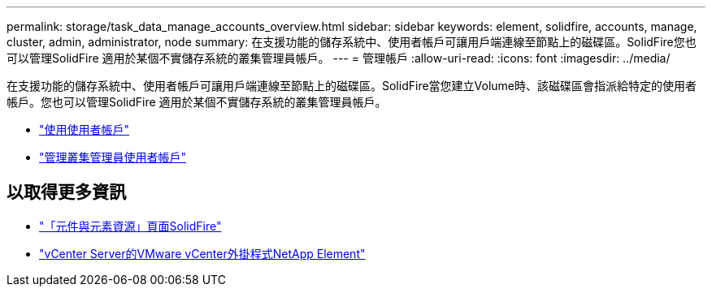 ---
permalink: storage/task_data_manage_accounts_overview.html 
sidebar: sidebar 
keywords: element, solidfire, accounts, manage, cluster, admin, administrator, node 
summary: 在支援功能的儲存系統中、使用者帳戶可讓用戶端連線至節點上的磁碟區。SolidFire您也可以管理SolidFire 適用於某個不實儲存系統的叢集管理員帳戶。 
---
= 管理帳戶
:allow-uri-read: 
:icons: font
:imagesdir: ../media/


[role="lead"]
在支援功能的儲存系統中、使用者帳戶可讓用戶端連線至節點上的磁碟區。SolidFire當您建立Volume時、該磁碟區會指派給特定的使用者帳戶。您也可以管理SolidFire 適用於某個不實儲存系統的叢集管理員帳戶。

* link:storage/concept_system_manage_manage_cluster_administrator_users.html["使用使用者帳戶"]
* link:storage/concept_system_manage_manage_cluster_administrator_users.html["管理叢集管理員使用者帳戶"]




== 以取得更多資訊

* https://www.netapp.com/data-storage/solidfire/documentation["「元件與元素資源」頁面SolidFire"^]
* https://docs.netapp.com/us-en/vcp/index.html["vCenter Server的VMware vCenter外掛程式NetApp Element"^]

